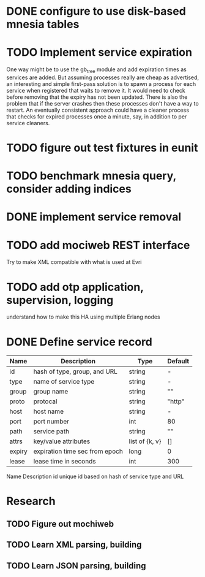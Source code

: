* DONE configure to use disk-based mnesia tables
  CLOSED: [2009-03-06 Fri 21:43]
* TODO Implement service expiration
One way might be to use the gb_tree module and add expiration times as
services are added.  But assuming processes really are cheap as
advertised, an interesting and simple first-pass solution is to spawn
a process for each service when registered that waits to remove it.
It would need to check before removing that the expiry has not been
updated.  There is also the problem that if the server crashes then
these processes don't have a way to restart.  An eventually consistent
approach could have a cleaner process that checks for expired
processes once a minute, say, in addition to per service cleaners.
* TODO figure out test fixtures in eunit
* TODO benchmark mnesia query, consider adding indices
* DONE implement service removal
  CLOSED: [2009-03-06 Fri 21:43]
* TODO add mociweb REST interface
Try to make XML compatible with what is used at Evri
* TODO add otp application, supervision, logging
understand how to make this HA using multiple Erlang nodes
* DONE Define service record
| Name   | Description                    | Type           | Default     |
|--------+--------------------------------+----------------+-------------|
| id     | hash of type, group, and URL   | string         | -           |
| type   | name of service type           | string         | -           |
| group  | group name                     | string         | ""          |
| proto  | protocal                       | string         | "http"      |
| host   | host name                      | string         | -           |
| port   | port number                    | int            | 80          |
| path   | service path                   | string         | ""          |
| attrs  | key/value attributes           | list of {k, v} | []          |
| expiry | expiration time sec from epoch | long           | 0           |
| lease  | lease time in seconds          | int            | 300         |


  

Name	Description
id	unique id based on hash of service type and URL

* Research
** TODO Figure out mochiweb
** TODO Learn XML parsing, building
** TODO Learn JSON parsing, building
